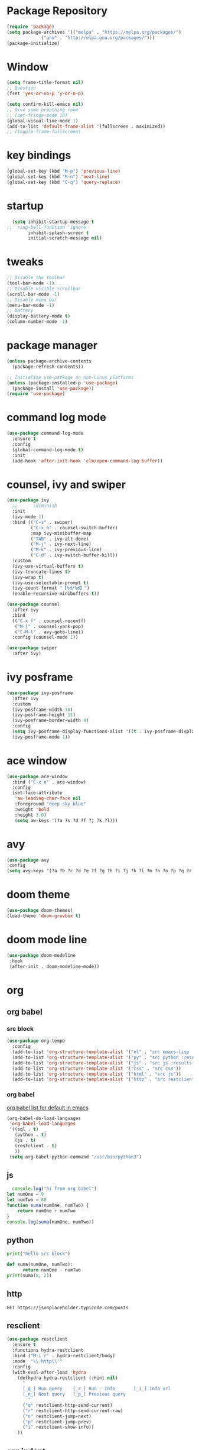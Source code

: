 #+AUTHOR: https://github.com/SafeCode-bit/draco-emacs

* Package Repository
  #+BEGIN_SRC emacs-lisp
    (require 'package)
    (setq package-archives '(("melpa" . "https://melpa.org/packages/")
			     ("gnu" . "http://elpa.gnu.org/packages/")))
    (package-initialize)
  #+END_SRC
* Window
#+BEGIN_SRC emacs-lisp
  (setq frame-title-format nil)
  ;; Question
  (fset 'yes-or-no-p 'y-or-n-p)

  (setq confirm-kill-emacs nil)
  ;; Give some breathing room
  ;; (set-fringe-mode 10)
  (global-visual-line-mode 1)
  (add-to-list 'default-frame-alist '(fullscreen . maximized))
  ;; (toggle-frame-fullscreen)
#+END_SRC
* key bindings
  #+BEGIN_SRC emacs-lisp
  (global-set-key (kbd "M-p") 'previous-line)
  (global-set-key (kbd "M-n") 'next-line)
  (global-set-key (kbd "C-q") 'query-replace)
  #+END_SRC
* startup
     #+BEGIN_SRC emacs-lisp
  (setq inhibit-startup-message t
;;  ring-bell-function 'ignore
        inhibit-splash-screen t
        initial-scratch-message nil)
  #+END_SRC
* tweaks
 #+BEGIN_SRC emacs-lisp
   ;; Disable the toolbar
   (tool-bar-mode -1)
   ;; Disable visible scrollbar
   (scroll-bar-mode -1)
   ;; Disable menu bar
   (menu-bar-mode -1)
   ;; battery
   (display-battery-mode t)
   (column-number-mode -1)

 #+END_SRC
* package manager
#+BEGIN_SRC emacs-lisp
  (unless package-archive-contents
    (package-refresh-contents))

  ;; Initialize use-package on non-Linux platforms
  (unless (package-installed-p 'use-package)
    (package-install 'use-package))
  (require 'use-package)

#+END_SRC
* command log mode
#+begin_src emacs-lisp
  (use-package command-log-mode
    :ensure t
    :config
    (global-command-log-mode t)
    :init
    (add-hook 'after-init-hook 'clm/open-command-log-buffer))
#+end_src
* counsel, ivy and swiper
  #+BEGIN_SRC emacs-lisp
    (use-package ivy
      ;;      :diminish
      :init
      (ivy-mode 1)
      :bind (("C-s" . swiper)
             ("C-x b" . counsel-switch-buffer)
             :map ivy-minibuffer-map
             ("TAB" . ivy-alt-done)
             ("M-j" . ivy-next-line)
             ("M-k" . ivy-previous-line)
             ("C-d" . ivy-switch-buffer-kill))
      :custom
      (ivy-use-virtual-buffers t)
      (ivy-truncate-lines t)
      (ivy-wrap t)
      (ivy-use-selectable-prompt t)
      (ivy-count-format "【%d/%d】")
      (enable-recursive-minibuffers t))

    (use-package counsel
      :after ivy
      :bind
      (("C-x f" . counsel-recentf)
       ("M-[" . counsel-yank-pop)
       ("C-M-l" . avy-goto-line))
      :config (counsel-mode 1))

    (use-package swiper
      :after ivy)
  #+END_SRC
* ivy posframe
#+BEGIN_SRC emacs-lisp
  (use-package ivy-posframe
    :after ivy
    :custom
    (ivy-posframe-width 70)
    (ivy-posframe-height 15)
    (ivy-posframe-border-width 4)
    :config
    (setq ivy-posframe-display-functions-alist '((t . ivy-posframe-display-at-frame-center)))
    (ivy-posframe-mode 1))
#+END_SRC
* ace window
  #+BEGIN_SRC emacs-lisp
    (use-package ace-window
      :bind ("C-x o" . ace-window)
      :config
      (set-face-attribute
       'aw-leading-char-face nil
       :foreground "deep sky blue"
       :weight 'bold
       :height 3.0)
       (setq aw-keys '(?a ?s ?d ?f ?j ?k ?l)))
  #+END_SRC

* avy
  #+BEGIN_SRC emacs-lisp
  (use-package avy
  :config
  (setq avy-keys '(?a ?b ?c ?d ?e ?f ?g ?h ?i ?j ?k ?l ?m ?n ?o ?p ?q ?r ?s ?t ?u ?v ?w ?x ?y ?z ?.)))
  #+END_SRC

* doom theme
  #+BEGIN_SRC emacs-lisp
    (use-package doom-themes)
    (load-theme 'doom-gruvbox t)
  #+END_SRC
* doom mode line
  #+BEGIN_SRC emacs-lisp
    (use-package doom-modeline
     :hook
     (after-init . doom-modeline-mode))
  #+END_SRC


* org
** org babel
*** src block
#+begin_src emacs-lisp
  (use-package org-tempo
    :config
    (add-to-list 'org-structure-template-alist '("el" . "src emacs-lisp :tangle ./init.el"))
    (add-to-list 'org-structure-template-alist '("py" . "src python :results output"))
    (add-to-list 'org-structure-template-alist '("js" . "src js :results output"))
    (add-to-list 'org-structure-template-alist '("css" . "src css"))
    (add-to-list 'org-structure-template-alist '("html" . "src js"))
    (add-to-list 'org-structure-template-alist '("http" . "src restclient")))
#+end_src
*** org babel
[[https:github.com/tkf/org-mode/tree/master/lisp][org babel list for default in emacs]]
#+begin_src emacs-lisp
  (org-babel-do-load-languages
   'org-babel-load-languages
   '((sql . t)
     (python . t)
     (js . t)
     (restclient . t)
     ))
   (setq org-babel-python-command "/usr/bin/python3")
#+end_src

** js
#+begin_src js :results output
    console.log("hi from org babel")
  let numOne = 9
  let numTwo = 88
  function suma(numOne, numTwo) {
      return numOne + numTwo
  }
  console.log(suma(numOne, numTwo))
#+end_src

#+RESULTS:
: hi from org babel
: 97
** python
#+begin_src python :results output
  print("hello src block")

  def suma(numOne, numTwo):
        return numOne - numTwo
  print(suma(8, 2))
#+end_src

#+RESULTS:
: hello src block
: 6
** http
#+begin_src restclient
GET https://jsonplaceholder.typicode.com/posts
#+end_src

** resclient
#+begin_src emacs-lisp
  (use-package restclient
    :ensure t
    :functions hydra-restclient
    :bind ("M-i r" . hydra-restclient/body)
    :mode  "\\.http\\'"
    :config
    (with-eval-after-load 'hydra
      (defhydra hydra-restclient (:hint nil)
        "
        [_q_] Run query    [_r_] Run - Info       [_i_] Info url
        [_n_] Next query   [_p_] Previous query
          "
        ("q" restclient-http-send-current)
        ("r" restclient-http-send-current-raw)
        ("n" restclient-jump-next)
        ("p" restclient-jump-prev)
        ("i" restclient-show-info))
      ))
    #+end_src
** org indent
#+begin_src emacs-lisp
  (use-package org-indent
    :hook (org-mode . org-indent-mode))
#+end_src
** org main
#+begin_src emacs-lisp
  (use-package org
    :custom					;
    (org-ellipsis " ▼")
    (org-hide-emphasis-markers t)
    :config
    (setq org-cycle-separator-lines 2
          org-src-fontify-natively t
          org-src-tab-acts-natively t
          org-src-preserve-indentation nil))
#+end_src
* hydra
#+begin_src emacs-lisp
(use-package hydra)
  (define-prefix-command 'hydra-map)
  (global-set-key (kbd "M-i") 'hydra-map)

(defhydra hydra-size (:color red)

    ("h" shrink-window-horizontally "shrink horizontally" :column "Sizing      ")
    ("l" enlarge-window-horizontally "enlarge horizontally")
    ("k" shrink-window "shrink window")
    ("j" enlarge-window "enlarge windows")
    ("0" balance-windows "balance window height")

    ("=" text-scale-increase "increase text" :column "Text scale")
    ("-" text-scale-decrease "deacrease text")

    ("q" nil "quit menu" :color blue :column nil))

(global-set-key (kbd "M-i s") 'hydra-size/body)

(defhydra hydra-text (:color red)
       ("k" scroll-up-line "scroll up" :column "Scroll          ")
       ("j" scroll-down-line "scroll down")

        ("l" avy-copy-line "copy line" :column "Copy  ")
        ("r" avy-copy-region "copy region")

        ("t" avy-move-line "move thread" :column "Move ")
        ("p" avy-move-region "move paragraph")

        ("f" isearch-forward-regexp "forward regexp" :column "Search ")
        ("b" isearch-backward-regexp "backward regexp")
        ("o" occur "ocurrencias")
        ("q" nil "quit menu" :color blue :column nil))

      (global-set-key (kbd "M-i m") 'hydra-text/body)

#+end_src

* programing
** tools
*** lsp
#+begin_src emacs-lisp
  (use-package lsp-mode
    :commands lsp
    :hook ((rjsx-mode . lsp)
           (js2-mode . lsp)
           (mhtml-mode . lsp)
           (css-mode . lsp)
           ))
#+end_src

*** company
#+begin_src emacs-lisp
  ;;    (global-set-
  (global-set-key (kbd "M-h") 'company-other-backend)
  (global-set-key (kbd "M-y") 'company-yasnippet)

  (use-package company-box
    :hook (company-mode . company-box-mode))

  (use-package company
    :diminish company-mode
    :hook
    (after-init . global-company-mode)
    :bind
    (:map company-active-map
          ("C-n"     . nil)
          ("C-p"     . nil)
          ("M-j"     . company-select-next)
          ("M-k"     . company-select-previous)
          ("C-s"     . company-filter-candidates)
          ("TAB" . company-complete-common-or-cycle)
          ("<f1>"      . nil))
    (:map company-search-map  ; applies to `company-filter-map' too
          ("C-n"     . nil)
          ("C-p"     . nil)
          ("M-j"     . company-select-next-or-abort)
          ("M-k"     . company-select-previous-or-abort)
          ("C-s"     . company-filter-candidates)
          ([escape]  . company-search-abort))
    :init
    (setq company-tooltip-align-annotations nil
          company-tooltip-limit 12
          company-minimun-prefix-length 1
          company-idle-delay 0.1
          company-echo-delay 0
          company-show-numbers nil
          company-require-match nil
          company-selection-wrap-around t
          company-dabbrev-ignore-case t
          company-dabbrev-downcase t)
    :config
    (setq company-backends
          '((company-capf
             company-yasnippet
             company-files
             company-dabbrev
             company-dabbrev-code
             company-gtags
             company-etags
             company-keywords)))
    )
#+end_src

*** magit
- [[https://kapeli.com/cheat_sheets/Magit_for_Emacs.docset/Contents/Resources/Documents/index][pupup magit]]
#+begin_src emacs-lisp
  (use-package magit
   :ensure t)
#+end_src
*** git gutter
#+begin_src emacs-lisp
  (use-package git-gutter
    :ensure t
    :diminish
    :hook ((prog-mode org-mode) . git-gutter-mode )
    ;;✘
    :config
    (setq git-gutter:modified-sign "†")
    (setq git-gutter:added-sign "†")
    (setq git-gutter:deleted-sign "†")
    (set-face-foreground 'git-gutter:added "Green")
    (set-face-foreground 'git-gutter:modified "Gold")
    (set-face-foreground 'git-gutter:deleted "Red"))
#+end_src
*** git blame
#+begin_src emacs-lisp
  (use-package blamer
    :ensure t
    :hook ((prog-mode org-mode) . blamer-mode)
    :custom
    (blamer-min-offset 5)
    :config
    (setq blamer-idle-time 0.3
          blamer-uncommitted-changes-message "NO COMMITTED")
    :custom-face
    (blamer-face ((t :foreground "#7a88cf"
                     :background nil
                     :height 115
                     :italic t))))
#+end_src
*** prettier
#+begin_src emacs-lisp
(use-package prettier
  :ensure t
  :diminish
  :hook ((mhtml-mode css-mode scss-mode rjsx-mode js2-mode ) . prettier-mode))
#+end_src
*** emmet
#+begin_src emacs-lisp
  (use-package emmet-mode
    :ensure t
    :bind
    ("C-<tab>" . emmet-expand-line)
    :diminish
    :config
    (add-to-list 'emmet-jsx-major-modes 'your-jsx-major-mode)
    :custom
    (emmet-indentation 2)
    (emmet-move-cursor-between-quotes t)
    :hook ((mhtml-mode css-mode scss-mode rjsx-mode) . emmet-mode))
#+end_src
*** check syntax
- [[https://www.flycheck.org/en/latest/][flycheck]]
#+begin_src emacs-lisp
(use-package flycheck
  :ensure t
  :hook ((js2-mode jsx-mode  css-mode scss-mode) . flycheck-mode))
#+end_src
*** yasnippet
- [[https://github.com/joaotavora/yasnippet][yasnippets]]
#+begin_src emacs-lisp

(use-package yasnippet
  :ensure t
  :functions hydra-yasnippet
  :bind ("M-i y" . hydra-yasnippet/body)
  :custom (yas-snippet-dirs '("~/.youtube.d/snippets/"))
  :hook
  ((prog-mode minibuffer-inactive-mode org-mode) . yas-minor-mode)
  :commands yas-reload-all
  :config
  (with-eval-after-load 'hydra
    (defhydra hydra-yasnippet (:hint nil)
      "
                             [_n_] New snippet
                             [_v_] Visit File
                             [_t_] Describe on table
                             [_q_] Quit
      "
      ("n" yas-new-snippet)
      ("v" yas-visit-snippet-file)
      ("t" yas-describe-tables)
      ("q" nil))))
#+end_src
** language
*** html
#+begin_src emacs-lisp
  (defun html-setup ()
    (sgml-electric-tag-pair-mode))

  (use-package mhtml-mode
    :hook (mhtml-mode . html-setup)
    :config
    (setq-default sgml-basic-offset 2))
#+end_src
*** css
#+begin_src emacs-lisp
  (use-package css-mode
    :mode "\\.css\\'")
#+end_src
*** react
#+begin_src emacs-lisp
  (use-package rjsx-mode
    :mode "\\.jsx\\'"
    :bind
    (:map rjsx-mode-map
          ("C-c C-b" . rjsx-jump-opening-tag)
          ("C-c C-f" . rjsx-jump-closing-tag)
          ))
#+end_src

*** javascript
#+begin_src emacs-lisp
  (use-package js2-mode
    :mode "\\.js\\'"
    :config
    (setq js-indent-level 2)
    (setq js2-indent-level 2)
    (setq js2-basic-offset 2)
    (setq js2-mode-show-strict-warnings t)
    (setq js2-strict-inconsistent-return-warning t)
    (setq js2-strict-missing-semi-warning t))
#+end_src

* edit code
** ligatures
- [[https://github.com/mickeynp/ligature.el][ligature]]
#+begin_src emacs-lisp
  (load-file "~/.youtube.d/ligature.el-master/ligature.el")
  (use-package ligature
    :hook (prog-mode .  ligature-mode)
    :config
    ;; Enable the "www" ligature in every possible major mode
    (ligature-set-ligatures 't '("www"))
    ;; Enable traditional ligature support in eww-mode, if the
    ;; `variable-pitch' face supports it
    (ligature-set-ligatures 'eww-mode '("ff" "fi" "ffi"))
    ;; Enable all Cascadia Code ligatures in programming modes
    (ligature-set-ligatures 'prog-mode '("|||>" "<|||" "<==>" "<!--" "####" "~~>" "***" "||=" "||>"
                                         ":::" "::=" "=:=" "===" "==>" "=!=" "=>>" "=<<" "=/=" "!=="
                                         "!!." ">=>" ">>=" ">>>" ">>-" ">->" "->>" "-->" "---" "-<<"
                                         "<~~" "<~>" "<*>" "<||" "<|>" "<$>" "<==" "<=>" "<=<" "<->"
                                         "<--" "<-<" "<<=" "<<-" "<<<" "<+>" "</>" "###" "#_(" "..<"
                                         "..." "+++" "/==" "///" "_|_" "www" "&&" "^=" "~~" "~@" "~="
                                         "~>" "~-" "**" "*>" "*/" "||" "|}" "|]" "|=" "|>" "|-" "{|"
                                         "[|" "]#" "::" ":=" ":>" ":<" "$>" "==" "=>" "!=" "!!" ">:"
                                         ">=" ">>" ">-" "-~" "-|" "->" "--" "-<" "<~" "<*" "<|" "<:"
                                         "<$" "<=" "<>" "<-" "<<" "<+" "</" "#{" "#[" "#:" "#=" "#!"
                                         "##" "#(" "#?" "#_" "%%" ".=" ".-" ".." ".?" "+>" "++" "?:"
                                         "?=" "?." "??" ";;" "/*" "/=" "/>" "//" "__" "~~" "(*" "*)"
                                         "\\\\" "://")))
#+end_src

** backups and trailing whispace
- font [[https://rubjo.github.io/victor-mono/][victor mono]]
- font [[https://github.com/JetBrains/JetBrainsMono][jetbrains]]
#+begin_src emacs-lisp
  (setq   inhibit-compacting-font-caches t)  ; Don’t compact font caches during GC.
  (use-package files
    :hook
    (before-save . delete-trailing-whitespace) ; when save automatically delte whitespace
    :custom
    (make-backup-files nil)	 ; for backups filename~
    (create-lockfiles nil)	 ; for backups .#filename - user@user
    (auto-save-default nil)	 ;for backups #filename#
    :custom-face
    (default ((t (:font "JetBrains Mono"))))
    (vertical-border ((t (:foreground "dark magenta"))))
    (region ((t (:background "gray27" :foreground "#00bfff")))))
      #+end_src
** undo tree
#+begin_src emacs-lisp
(use-package undo-tree
    :config
    (global-undo-tree-mode +1)
    (setq undo-tree-visualizer-timestamps t
          undo-tree-visualizer-diff nil))
#+end_src
** paren match
- en Emacs 28 biene por defecto activado
#+begin_src emacs-lisp
  (use-package paren
    :init
    (show-paren-mode 1)
    :config
    (setq show-paren-style 'parenthesses)
    :custom-face
    (show-paren-match ((t(:background "none" :foreground "red")))))
#+end_src
** insert pair
#+begin_src emacs-lisp
  (use-package elec-pair
    :hook ((prog-mode org-mode) . electric-pair-mode)
    :config
    (setq electric-pair-pairs '(
                                (?\{ . ?\})
                                (?\` . ?\`)
                                (?\[ . ?\])
                                (?\< . ?\>)
                                (?\' . ?\'))))
#+end_src

** rainbow
*** highlight parentheses
#+begin_src emacs-lisp
  (use-package highlight-parentheses
    :ensure t
    :hook
    ((prog-mode org-mode) . highlight-parentheses-mode)
    :config
    (setq highlight-parentheses-colors '("green" "gold" "red" "medium spring green" "cyan" "dark orange" "deep pink"))
    :custom-face
    (highlight-parentheses-highlight ((t (:weight bold)))))
#+end_src
*** rainbow delimiters
#+begin_src emacs-lisp
  (use-package rainbow-delimiters
    :ensure t
    :config
    (add-hook 'prog-mode-hook 'rainbow-delimiters-mode))
#+end_src
** delete selection
#+begin_src emacs-lisp
  (use-package delsel
    :hook (after-init . delete-selection-mode))
#+end_src

** drag stuff
#+begin_src emacs-lisp
  (use-package drag-stuff
    :ensure t
    :hook ((prog-mode org-mode) . drag-stuff-mode )
    :bind
    ("C-M-j" . drag-stuff-down)
    ("C-M-k" . drag-stuff-up))
#+end_src

** cursor
*** cursor hide
#+begin_src emacs-lisp
  (setq make-pointer-invisible t)         ; hide cursor when writing
#+end_src
*** save place
- save the cursor position whe you edit any file
#+begin_src emacs-lisp
  (use-package saveplace
    :init
    (save-place-mode +1)
    :config
    (setq-default save-place-file "~/.youtube.d/places"))
#+end_src
** auto revert
- Cuando editamos el mismo archivo al mismo tiempo en otro editor automaticamente se reflejaran los cambios en emacs o en otro editor
#+begin_src emacs-lisp
  (use-package autorevert
    :hook (after-init . global-auto-revert-mode))
#+end_src
** folding code
 #+begin_src emacs-lisp
  (use-package vimish-fold
    :ensure t
    :config
    (vimish-fold-global-mode 1))
  (global-set-key (kbd "M-s f") 'vimish-fold)
  (global-set-key (kbd "M-s u") 'vimish-fold-delete)
 #+end_src
** dispaly line
#+begin_src emacs-lisp
  (add-hook 'prog-mode-hook #'display-line-numbers-mode)
  (add-hook 'prog-mode-hook #'toggle-indicate-empty-lines t)
  (setq display-line-numbers-type 'visual)
  (setq display-line-numbers-current-absolute nil)
#+end_src
** multiple cursor
#+begin_src emacs-lisp
  (use-package multiple-cursors
    :ensure t
    :bind
    ("C-M-n" . mc/mark-next-like-this)
    ("C-M-p" . mc/mark-previous-like-this)
    ("M-s n" . mc/unmark-next-like-this)
    ("M-s p" . mc/unmark-previous-like-this)
    ("M-s s" . mc/mark-all-like-this)
    ("M-s m" . mc/mark-all-like-this-dwim)
    ("M-s SPC" . set-rectangular-region-anchor)
    ("M-s l" . mc/insert-numbers)
    ("M-s a" . mc/vertical-align)
    ("M-s i" . mc/edit-lines))
    #+end_src
* dired
** dired main
#+begin_src emacs-lisp
  (use-package dired
    :custom
    (dired-recursive-deletes 'always)
    (dired-recursive-copies 'always)
    (delete-by-moving-to-trash t)		  ; moving to trash of system
    (global-auto-revert-non-file-buffers t) ; autorevert in dired when create files
    (auto-revert-interval 1)				  ; work with auto-revet file buffer (up line)
    :config
    (setq dired-listing-switches "-alh --group-directories-first" ; show directory first
          auto-save-list-file-prefix nil)	; not create directory .emacs.d/auto-save-list
    :bind
    (:map dired-mode-map
          ("z"     . dired-hide-subdir)))
#+end_src
** dired icons
#+begin_src emacs-lisp
  (use-package all-the-icons-dired
    :ensure t
    :hook (dired-mode . all-the-icons-dired-mode)
    :init (setq all-the-icons-dired-monochrome nil))
#+end_src

* which key
- [[https://github.com/justbur/emacs-which-key][which key]]
#+begin_src emacs-lisp
  (use-package which-key
    :ensure t
    :hook (after-init . which-key-mode)
    :custom
    (which-key-idle-delay 0.5))
#+end_src
* emoji
#+begin_src emacs-lisp
  (use-package emojify
    :ensure t
    :hook (after-init . global-emojify-mode)
    :custom
    (emojify-emoji-styles '(unicode)))
  (global-set-key (kbd "C-c e") 'emojify-insert-emoji)
#+end_src
